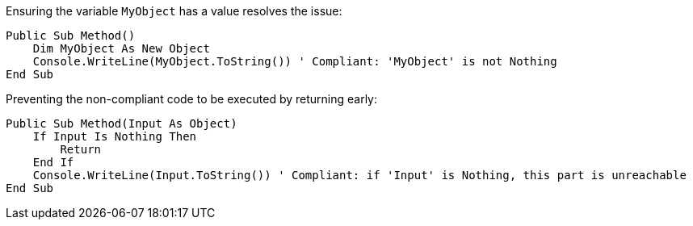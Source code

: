 Ensuring the variable `MyObject` has a value resolves the issue:

[source,vbnet,diff-id=1,diff-type=compliant]
----
Public Sub Method()
    Dim MyObject As New Object
    Console.WriteLine(MyObject.ToString()) ' Compliant: 'MyObject' is not Nothing
End Sub
----

Preventing the non-compliant code to be executed by returning early:

[source,vbnet,diff-id=2,diff-type=compliant]
----
Public Sub Method(Input As Object)
    If Input Is Nothing Then
        Return
    End If
    Console.WriteLine(Input.ToString()) ' Compliant: if 'Input' is Nothing, this part is unreachable
End Sub
----